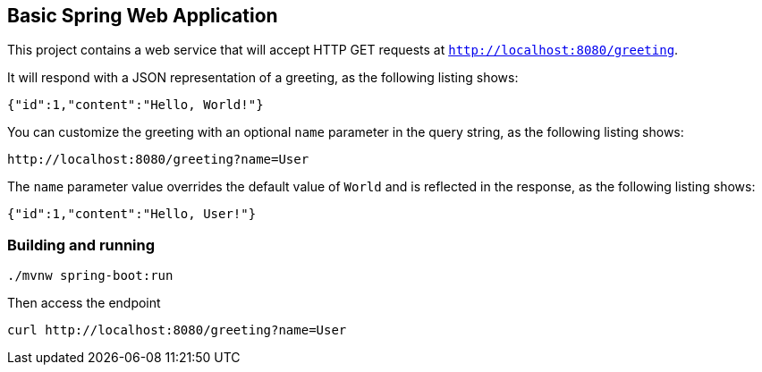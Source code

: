 == Basic Spring Web Application

This project contains a web service that will accept HTTP GET requests at
`http://localhost:8080/greeting`.

It will respond with a JSON representation of a greeting, as the following listing shows:

====
[source,json]
----
{"id":1,"content":"Hello, World!"}
----
====

You can customize the greeting with an optional `name` parameter in the query string, as
the following listing shows:

====
[source,text]
----
http://localhost:8080/greeting?name=User
----
====

The `name` parameter value overrides the default value of `World` and is reflected in the
response, as the following listing shows:

====
[source,json]
----
{"id":1,"content":"Hello, User!"}
----
====

=== Building and running

[source,bash]
----
./mvnw spring-boot:run
----

Then access the endpoint

[source,bash]
----
curl http://localhost:8080/greeting?name=User
----